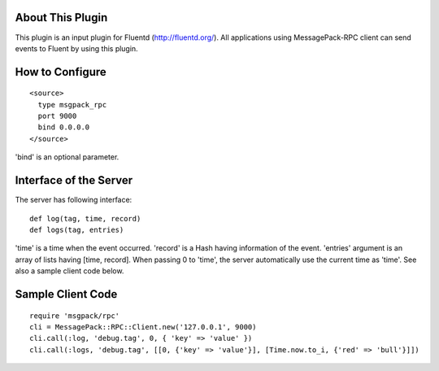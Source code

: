 About This Plugin
-----------------

This plugin is an input plugin for Fluentd (http://fluentd.org/).
All applications using MessagePack-RPC client can send events to Fluent by using this plugin.

How to Configure
----------------

::

  <source>
    type msgpack_rpc
    port 9000
    bind 0.0.0.0
  </source>

'bind' is an optional parameter.

Interface of the Server
-----------------------

The server has following interface::

  def log(tag, time, record)
  def logs(tag, entries)

'time' is a time when the event occurred. 'record' is a Hash having information of the event.
'entries' argument is an array of lists having [time, record].
When passing 0 to 'time', the server automatically use the current time as 'time'.
See also a sample client code below.

Sample Client Code
------------------

::

  require 'msgpack/rpc'
  cli = MessagePack::RPC::Client.new('127.0.0.1', 9000)
  cli.call(:log, 'debug.tag', 0, { 'key' => 'value' })
  cli.call(:logs, 'debug.tag', [[0, {'key' => 'value'}], [Time.now.to_i, {'red' => 'bull'}]])
